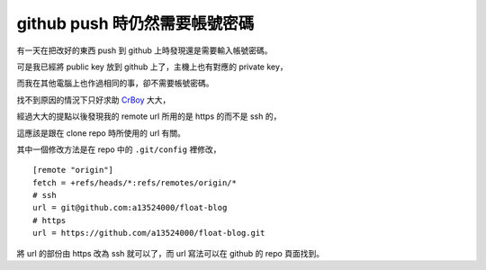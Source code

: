 github push 時仍然需要帳號密碼
==============================

有一天在把改好的東西 push 到 github 上時發現還是需要輸入帳號密碼。

可是我已經將 public key 放到 github 上了，主機上也有對應的 private key，

而我在其他電腦上也作過相同的事，卻不需要帳號密碼。

找不到原因的情況下只好求助 CrBoy_ 大大，

經過大大的提點以後發現我的 remote url 所用的是 https 的而不是 ssh 的，

這應該是跟在 clone repo 時所使用的 url 有關。

其中一個修改方法是在 repo 中的 ``.git/config`` 裡修改，

::

    [remote "origin"]
    fetch = +refs/heads/*:refs/remotes/origin/*
    # ssh
    url = git@github.com:a13524000/float-blog
    # https
    url = https://github.com/a13524000/float-blog.git

將 url 的部份由 https 改為 ssh 就可以了，而 url 寫法可以在 github 的 repo 頁面找到。

.. _CrBoy: http://blog.crboy.net

